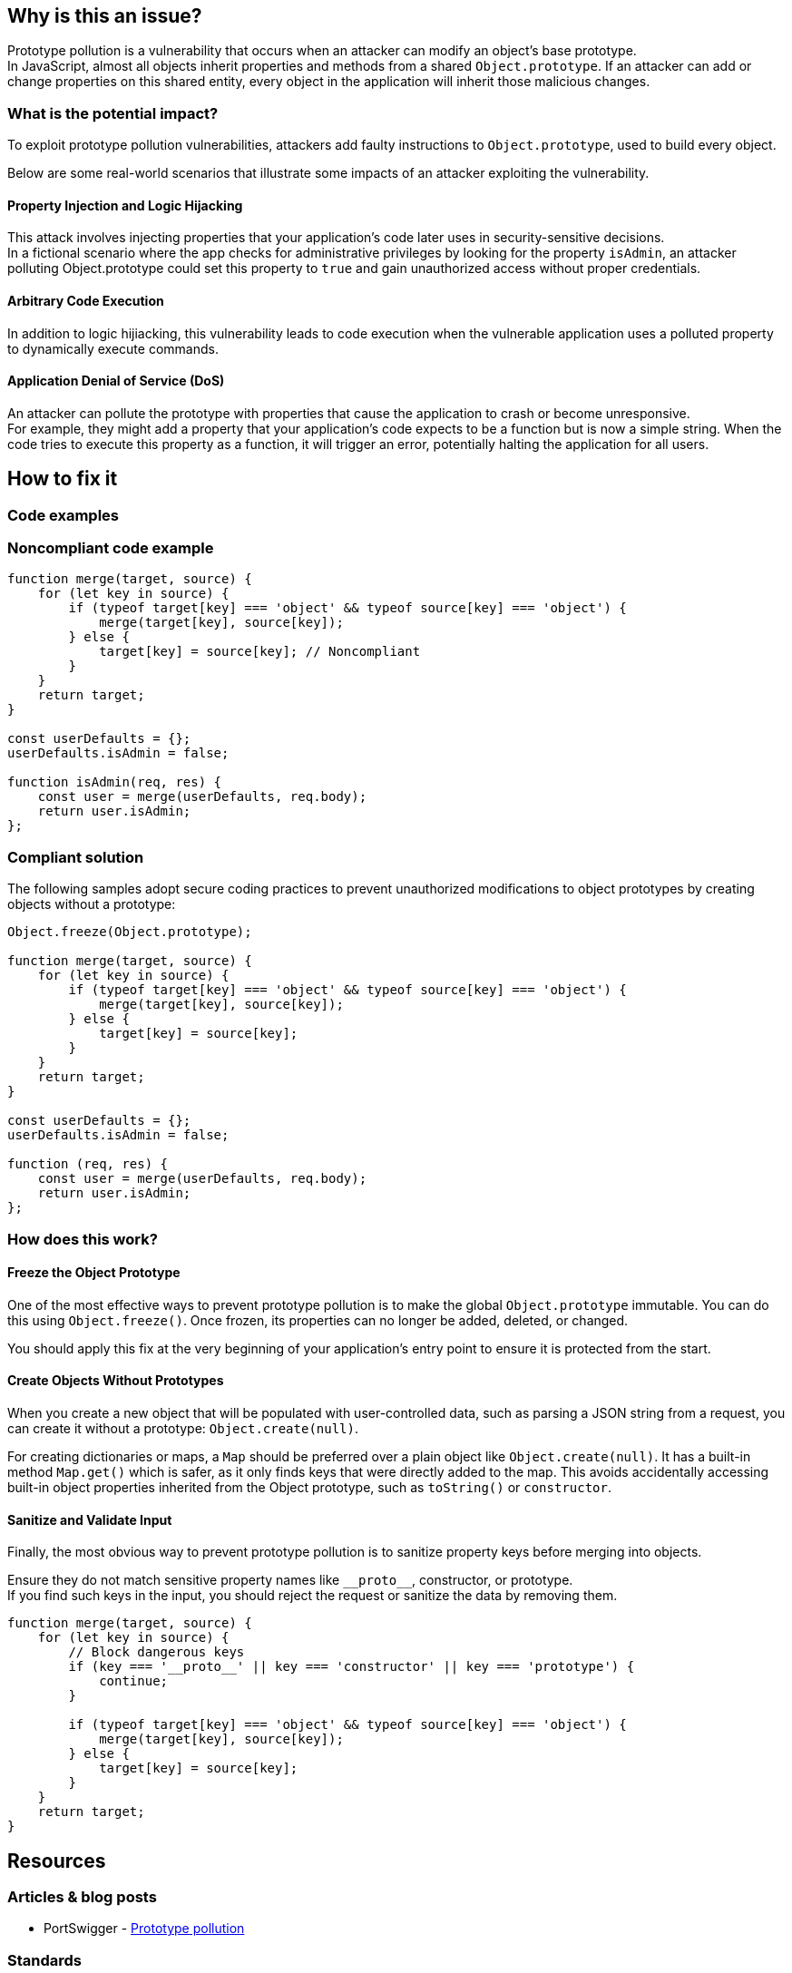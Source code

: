 == Why is this an issue?

Prototype pollution is a vulnerability that occurs when an attacker can modify
an object's base prototype. +
In JavaScript, almost all objects inherit properties and methods from a shared
``++Object.prototype++``. If an attacker can add or change properties on this
shared entity, every object in the application will inherit those malicious
changes.

=== What is the potential impact?

To exploit prototype pollution vulnerabilities, attackers add faulty
instructions to ``++Object.prototype++``, used to build every object.

Below are some real-world scenarios that illustrate some impacts of an attacker
exploiting the vulnerability.

==== Property Injection and Logic Hijacking
This attack involves injecting properties that your application's code later
uses in security-sensitive decisions. +
In a fictional scenario where the app checks for administrative privileges by
looking for the property `isAdmin`, an attacker polluting Object.prototype could
set this property to `true` and gain unauthorized access without proper
credentials.

==== Arbitrary Code Execution
In addition to logic hijiacking, this vulnerability leads to code execution when
the vulnerable application uses a polluted property to dynamically execute
commands.

==== Application Denial of Service (DoS)
An attacker can pollute the prototype with properties that cause the application
to crash or become unresponsive. +
For example, they might add a property that your application's code expects to
be a function but is now a simple string.
When the code tries to execute this property as a function, it will trigger an
error, potentially halting the application for all users.

== How to fix it

=== Code examples

=== Noncompliant code example

[source,javascript,diff-id=1,diff-type=noncompliant]
----
function merge(target, source) {
    for (let key in source) {
        if (typeof target[key] === 'object' && typeof source[key] === 'object') {
            merge(target[key], source[key]);
        } else {
            target[key] = source[key]; // Noncompliant
        }
    }
    return target;
}

const userDefaults = {};
userDefaults.isAdmin = false;

function isAdmin(req, res) {
    const user = merge(userDefaults, req.body);
    return user.isAdmin;
};
----

=== Compliant solution

The following samples adopt secure coding practices to prevent unauthorized
modifications to object prototypes by creating objects without a prototype:

[source,javascript,diff-id=1,diff-type=compliant]
----
Object.freeze(Object.prototype);

function merge(target, source) {
    for (let key in source) {
        if (typeof target[key] === 'object' && typeof source[key] === 'object') {
            merge(target[key], source[key]);
        } else {
            target[key] = source[key];
        }
    }
    return target;
}

const userDefaults = {};
userDefaults.isAdmin = false;

function (req, res) {
    const user = merge(userDefaults, req.body);
    return user.isAdmin;
};
----

=== How does this work?

==== Freeze the Object Prototype
One of the most effective ways to prevent prototype pollution is to make the
global ``++Object.prototype++`` immutable. You can do this using
``++Object.freeze()++``. Once frozen, its properties can no longer be added,
deleted, or changed.

You should apply this fix at the very beginning of your application's entry
point to ensure it is protected from the start.

==== Create Objects Without Prototypes
When you create a new object that will be populated with user-controlled data,
such as parsing a JSON string from a request, you can create it without
a prototype: ``++Object.create(null)++``.

For creating dictionaries or maps, a `Map` should be preferred over a plain object like `Object.create(null)`.
It has a built-in method `Map.get()` which is safer, as it only finds keys that were directly added to the map. This avoids accidentally accessing built-in object properties inherited from the Object prototype, such as `toString()` or `constructor`.

==== Sanitize and Validate Input
Finally, the most obvious way to prevent prototype pollution is to sanitize
property keys before merging into objects.

Ensure they do not match sensitive property names like ``++__proto__++``,
constructor, or prototype. +
If you find such keys in the input, you should reject the request or sanitize
the data by removing them.

[source,javascript]
----
function merge(target, source) {
    for (let key in source) {
        // Block dangerous keys
        if (key === '__proto__' || key === 'constructor' || key === 'prototype') {
            continue;
        }

        if (typeof target[key] === 'object' && typeof source[key] === 'object') {
            merge(target[key], source[key]);
        } else {
            target[key] = source[key];
        }
    }
    return target;
}
----

== Resources

=== Articles & blog posts

* PortSwigger - https://portswigger.net/web-security/prototype-pollution[Prototype pollution]

=== Standards

* CWE - https://cwe.mitre.org/data/definitions/1321[CWE-1321 - Improperly Controlled Modification of Object Prototype Attributes ('Prototype Pollution')]

ifdef::env-github,rspecator-view[]

'''
== Implementation Specification
(visible only on this page)

=== Message

Change this code to not construct prototype properties directly from user-controlled data.

=== Highlighting

"[varname]" is tainted (assignments and parameters)

this argument is tainted (method invocations)

the returned value is tainted (returns & method invocations results)

'''

endif::env-github,rspecator-view[]
